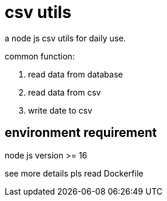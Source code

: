 = csv utils

a node js csv utils for daily use.

common function:

. read data from database
. read data from csv
. write date to csv

== environment requirement

node js version >= 16

see more details pls read Dockerfile

